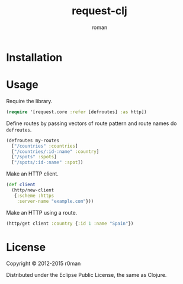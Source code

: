 #+title: request-clj
#+author: roman
#+LANGUAGE: en

[[https://travis-ci.org/r0man/request-clj][https://travis-ci.org/r0man/request-clj.png]]
[[http://jarkeeper.com/r0man/request-clj][http://jarkeeper.com/r0man/request-clj/status.png]]

* Installation

  [[https://clojars.org/request-clj][https://clojars.org/request-clj/latest-version.svg]]

* Usage

  Require the library.

  #+BEGIN_SRC clojure :exports code :results silent
    (require '[request.core :refer [defroutes] :as http])
  #+END_SRC

  Define routes by passing vectors of route pattern and route names do
  =defroutes=.

  #+BEGIN_SRC clojure :exports code :results silent
    (defroutes my-routes
      ["/countries" :countries]
      ["/countries/:id-:name" :country]
      ["/spots" :spots]
      ["/spots/:id-:name" :spot])
  #+END_SRC

  Make an HTTP client.

  #+BEGIN_SRC clojure :exports code :results silent
    (def client
      (http/new-client
       {:scheme :https
        :server-name "example.com"}))
  #+END_SRC

  Make an HTTP using a route.

  #+BEGIN_SRC clojure :exports both :results verbatim
    (http/get client :country {:id 1 :name "Spain"})
  #+END_SRC

* License

  Copyright © 2012-2015 r0man

  Distributed under the Eclipse Public License, the same as Clojure.
